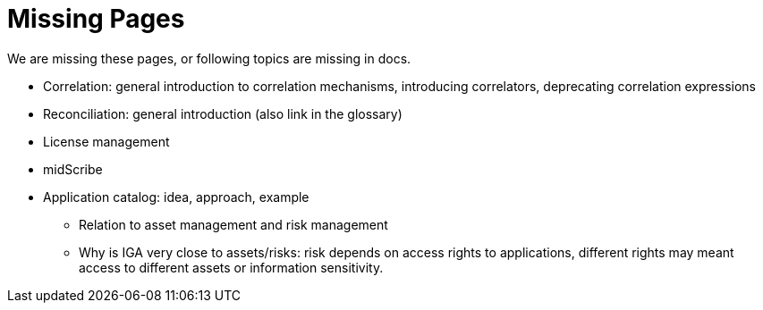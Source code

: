 = Missing Pages
:page-visibility: system

We are missing these pages, or following topics are missing in docs.

* Correlation: general introduction to correlation mechanisms, introducing correlators, deprecating correlation expressions
* Reconciliation: general introduction (also link in the glossary)
* License management
* midScribe
* Application catalog: idea, approach, example
** Relation to asset management and risk management
** Why is IGA very close to assets/risks: risk depends on access rights to applications, different rights may meant access to different assets or information sensitivity.

